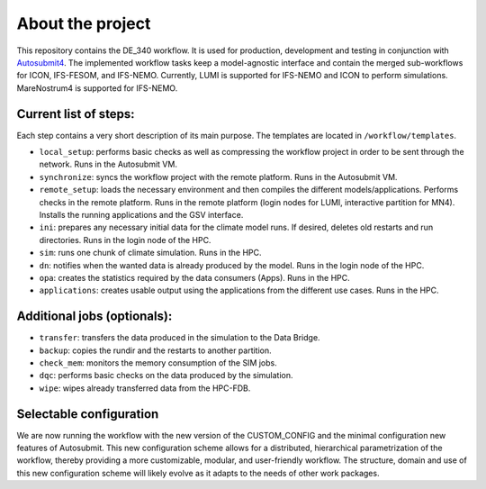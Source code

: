 About the project
==================

This repository contains the DE_340 workflow. It is used for production, development and testing in conjunction with `Autosubmit4 <https://earth.bsc.es/gitlab/es/autosubmit>`_. The implemented workflow tasks keep a model-agnostic interface and contain the merged sub-workflows for ICON, IFS-FESOM, and IFS-NEMO. Currently, LUMI is supported for IFS-NEMO and ICON to perform simulations. MareNostrum4 is supported for IFS-NEMO.

Current list of steps:
----------------------

Each step contains a very short description of its main purpose. The templates are located in ``/workflow/templates``.

- ``local_setup``: performs basic checks as well as compressing the workflow project in order to be sent through the network. Runs in the Autosubmit VM.
- ``synchronize``: syncs the workflow project with the remote platform. Runs in the Autosubmit VM.
- ``remote_setup``: loads the necessary environment and then compiles the different models/applications. Performs checks in the remote platform. Runs in the remote platform (login nodes for LUMI, interactive partition for MN4). Installs the running applications and the GSV interface.
- ``ini``: prepares any necessary initial data for the climate model runs. If desired, deletes old restarts and run directories. Runs in the login node of the HPC.
- ``sim``: runs one chunk of climate simulation. Runs in the HPC.
- ``dn``: notifies when the wanted data is already produced by the model. Runs in the login node of the HPC.
- ``opa``: creates the statistics required by the data consumers (Apps). Runs in the HPC.
- ``applications``: creates usable output using the applications from the different use cases. Runs in the HPC.

Additional jobs (optionals):
----------------------------

- ``transfer``: transfers the data produced in the simulation to the Data Bridge.
- ``backup``: copies the rundir and the restarts to another partition.
- ``check_mem``: monitors the memory consumption of the SIM jobs.
- ``dqc``: performs basic checks on the data produced by the simulation.
- ``wipe``: wipes already transferred data from the HPC-FDB.

Selectable configuration
------------------------

We are now running the workflow with the new version of the CUSTOM_CONFIG and the minimal configuration new features of Autosubmit. This new configuration scheme allows for a distributed, hierarchical parametrization of the workflow, thereby providing a more customizable, modular, and user-friendly workflow. The structure, domain and use of this new configuration scheme will likely evolve as it adapts to the needs of other work packages.
